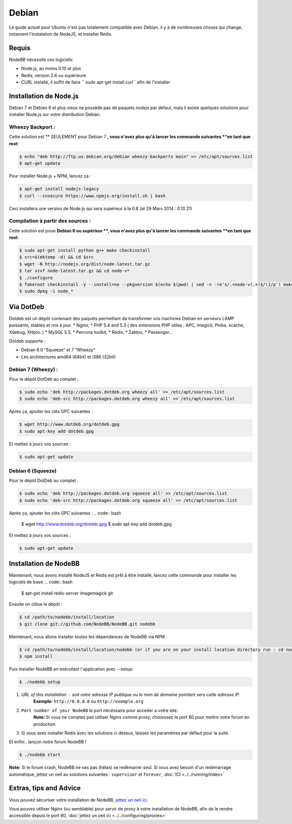 
Debian
======

Le guide actuel pour Ubuntu n'est pas totalement compatible avec Debian, il y à de nombreuses choses qui change, notament l'instalation de NodeJS, et installer Redis.

Requis
^^^^^^^^^^^^^^^^^^^^^^^
NodeBB nécessite ces logiciels: 

* Node.js, au moins 0.10 et plus 
* Redis, version 2.6 ou supérieure 
* CURL installé, il suffit de faire `` sudo apt-get install curl`` afin de l'installer

Installation de Node.js
^^^^^^^^^^^^^^^^^^^^^^^

Debian 7 et Debian 6 et plus vieux ne possède pas de paquets `nodejs` par défaut, mais il existe quelques solutions pour installer Node.js sur votre distribution Debian.

Wheezy Backport :
------------------

Cette solution est ** SEULEMENT pour Debian 7 **, vous n'avez plus qu'à lancer les commande suivantes **en tant que root**:

.. code:: bash

	$ echo "deb http://ftp.us.debian.org/debian wheezy-backports main" >> /etc/apt/sources.list
	$ apt-get update


Pour installer Node.js + NPM, lancez ça :

.. code:: bash

	$ apt-get install nodejs-legacy
	$ curl --insecure https://www.npmjs.org/install.sh | bash


Ceci installera une version de Node.js qui sera supérieur à la 0.8 (at 29 Mars 2014 : 0.10.21)

Compilation à partir des sources :
------------------

Cette solution est poue **Debian 6 ou supérieur **, vous n'avez plus qu'à lancer les commande suivantes **en tant que root**:

.. code:: bash

	$ sudo apt-get install python g++ make checkinstall
	$ src=$(mktemp -d) && cd $src
	$ wget -N http://nodejs.org/dist/node-latest.tar.gz
	$ tar xzvf node-latest.tar.gz && cd node-v*
	$ ./configure
	$ fakeroot checkinstall -y --install=no --pkgversion $(echo $(pwd) | sed -n -re's/.+node-v(.+)$/\1/p') make -j$(($(nproc)+1)) install
	$ sudo dpkg -i node_*


Via DotDeb
^^^^^^^^^^^^^^^^^^^^^^^

Dotdeb est un dépôt contenant des paquets permettant de transformer vos machines Debian en serveurs LAMP puissants, stables et mis à jour.
* Nginx,
* PHP 5.4 and 5.3 ( des extensions PHP utiles : APC, imagick, Pinba, xcache, Xdebug, XHpro..)
* MySQL 5.5,
* Percona toolkit,
* Redis,
* Zabbix,
* Passenger…

Dotdeb supporte :

* Debian 6.0 “Squeeze“ et 7 “Wheezy“
* Les architectures amd64 (64bit) et i386 (32bit)

Debian 7 (Wheezy) :
------------------

Pour le dépôt DotDeb au complet :

.. code:: bash

	$ sudo echo 'deb http://packages.dotdeb.org wheezy all' >> /etc/apt/sources.list
	$ sudo echo 'deb-src http://packages.dotdeb.org wheezy all' >> /etc/apt/sources.list


Après ça, ajouter les clés GPC suivantes :

.. code:: bash

	$ wget http://www.dotdeb.org/dotdeb.gpg
	$ sudo apt-key add dotdeb.gpg


Et mettez à jours vos sources :

.. code:: bash

	$ sudo apt-get update


Debian 6 (Squeeze)
------------------

Pour le dépôt DotDeb au complet :

.. code:: bash

	$ sudo echo 'deb http://packages.dotdeb.org squeeze all' >> /etc/apt/sources.list
	$ sudo echo 'deb-src http://packages.dotdeb.org squeeze all' >> /etc/apt/sources.list


Après ça, ajouter les clés GPC suivantes :
.. code:: bash

	$ wget http://www.dotdeb.org/dotdeb.gpg
	$ sudo apt-key add dotdeb.gpg


Et mettez à jours vos sources :

.. code:: bash

	$ sudo apt-get update


Installation de NodeBB
^^^^^^^^^^^^^^^^^^^^^^^

Maintenant, nous avons installé NodeJS et Redis est prêt à être installé, lancez cette commande pour installer les logiciels de base:
.. code:: bash

	$ apt-get install redis-server imagemagick git


Ensuite on clône le dépôt :

.. code:: bash

	$ cd /path/to/nodebb/install/location
	$ git clone git://github.com/NodeBB/NodeBB.git nodebb

Maintenant, nous allons installer toutes les dépendances de NodeBB via NPM :

.. code:: bash

	$ cd /path/to/nodebb/install/location/nodebb (or if you are on your install location directory run : cd nodebb)
	$ npm install

Puis installer NodeBB en exécutant l'application avec `--setup`:

.. code:: bash

	$ ./nodebb setup


1. `URL of this installation` : soit votre adresse IP publique ou le nom de domaine pointant vers cette adresse IP.  
    **Exemple:** ``http://0.0.0.0`` ou ``http://exemple.org``  

2. ``Port number of your NodeBB`` le port nécéssaire pour acceder a votre site:  
    **Note:** Si vous ne comptez pas utiliser Nginx comme proxy, choisissez le port 80 pour mettre votre forum en production.  
3. Si vous avez installer Redis avec les solutions ci dessus, laissez les paramètres par défaut pour la suite.

Et enfin.. lançon notre forum NodeBB !

.. code:: bash

	$ ./nodebb start


**Note:** Si le forum crash, NodeBB ne vas pas (hélas) se redémarrer seul. Si vous avez besoin d'un redémarrage automatique, jettez un oeil au solutions suivantes : ``supervisor`` et ``forever``,  :doc:`ICI <../../running/index>`

Extras, tips and Advice
^^^^^^^^^^^^^^^^^^^^^^^

Vous pouvez sécuriser votre installation de NodeBB, `jettez un oeil ici <https://github.com/NodeBB/NodeBB#securing-nodebb>`_.

Vous pouvez utiliser Nginx (ou semblable) pour servir de proxy à votre installation de NodeBB, afin de le rendre accessible depuis le port 80, :doc:`jettez un oeil ici <../../configuring/proxies>`
